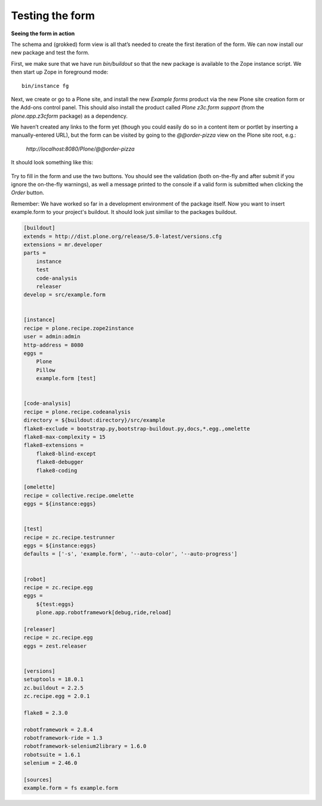 Testing the form
=====================

**Seeing the form in action**

The schema and (grokked) form view is all that’s needed to create the
first iteration of the form. We can now install our new package and test
the form.

First, we make sure that we have run *bin/buildout* so that the new
package is available to the Zope instance script. We then start up Zope
in foreground mode:

::

    bin/instance fg

Next, we create or go to a Plone site, and install the new *Example
forms* product via the new Plone site creation form or the Add-ons
control panel. This should also install the product called *Plone
z3c.form support* (from the *plone.app.z3cform* package) as a
dependency.

We haven’t created any links to the form yet (though you could easily do
so in a content item or portlet by inserting a manually-entered URL),
but the form can be visited by going to the *@@order-pizza* view on the
Plone site root, e.g.:

    *http://localhost:8080/Plone/@@order-pizza*

It should look something like this:

.. figure:: ./basic-form.png
   :align: center
   :alt: Basic form

Try to fill in the form and use the two buttons. You should see the
validation (both on-the-fly and after submit if you ignore the
on-the-fly warnings), as well a message printed to the console if a
valid form is submitted when clicking the *Order* button.

Remember: We have worked so far in a development environment of the
package itself. Now you want to insert example.form to your project's
buildout. It should look just similiar to the packages buildout.

.. code-block:: ini

    [buildout]
    extends = http://dist.plone.org/release/5.0-latest/versions.cfg
    extensions = mr.developer
    parts =
        instance
        test
        code-analysis
        releaser
    develop = src/example.form


    [instance]
    recipe = plone.recipe.zope2instance
    user = admin:admin
    http-address = 8080
    eggs =
        Plone
        Pillow
        example.form [test]


    [code-analysis]
    recipe = plone.recipe.codeanalysis
    directory = ${buildout:directory}/src/example
    flake8-exclude = bootstrap.py,bootstrap-buildout.py,docs,*.egg.,omelette
    flake8-max-complexity = 15
    flake8-extensions =
        flake8-blind-except
        flake8-debugger
        flake8-coding

    [omelette]
    recipe = collective.recipe.omelette
    eggs = ${instance:eggs}


    [test]
    recipe = zc.recipe.testrunner
    eggs = ${instance:eggs}
    defaults = ['-s', 'example.form', '--auto-color', '--auto-progress']


    [robot]
    recipe = zc.recipe.egg
    eggs =
        ${test:eggs}
        plone.app.robotframework[debug,ride,reload]

    [releaser]
    recipe = zc.recipe.egg
    eggs = zest.releaser


    [versions]
    setuptools = 18.0.1
    zc.buildout = 2.2.5
    zc.recipe.egg = 2.0.1

    flake8 = 2.3.0

    robotframework = 2.8.4
    robotframework-ride = 1.3
    robotframework-selenium2library = 1.6.0
    robotsuite = 1.6.1
    selenium = 2.46.0

    [sources]
    example.form = fs example.form
